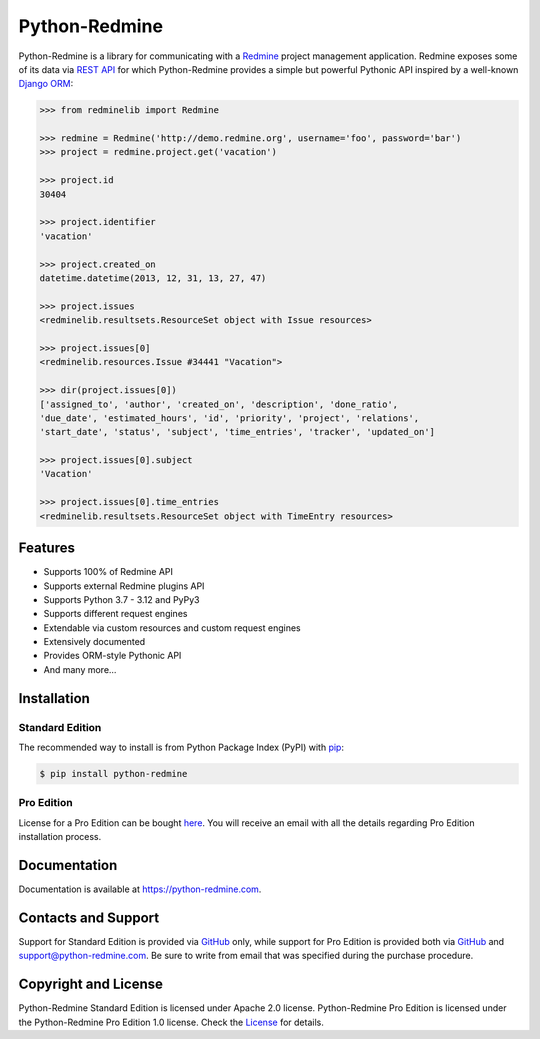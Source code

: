 Python-Redmine
==============

.. image:: https://badge.fury.io/py/python-redmine.svg
   :target: https://badge.fury.io/py/python-redmine

.. image:: https://img.shields.io/github/actions/workflow/status/maxtepkeev/python-redmine/tests.yml
   :target: https://github.com/maxtepkeev/python-redmine/actions/workflows/tests.yml

.. image:: https://img.shields.io/coverallsCoverage/github/maxtepkeev/python-redmine?branch=master
   :target: https://coveralls.io/github/maxtepkeev/python-redmine?branch=master

Python-Redmine is a library for communicating with a `Redmine <http://www.redmine.org>`__
project management application. Redmine exposes some of its data via `REST API
<http://www.redmine.org/projects/redmine/wiki/Rest_api>`__ for which Python-Redmine provides
a simple but powerful Pythonic API inspired by a well-known `Django ORM
<https://docs.djangoproject.com/en/dev/topics/db/queries/>`__:

.. code-block:: python

   >>> from redminelib import Redmine

   >>> redmine = Redmine('http://demo.redmine.org', username='foo', password='bar')
   >>> project = redmine.project.get('vacation')

   >>> project.id
   30404

   >>> project.identifier
   'vacation'

   >>> project.created_on
   datetime.datetime(2013, 12, 31, 13, 27, 47)

   >>> project.issues
   <redminelib.resultsets.ResourceSet object with Issue resources>

   >>> project.issues[0]
   <redminelib.resources.Issue #34441 "Vacation">

   >>> dir(project.issues[0])
   ['assigned_to', 'author', 'created_on', 'description', 'done_ratio',
   'due_date', 'estimated_hours', 'id', 'priority', 'project', 'relations',
   'start_date', 'status', 'subject', 'time_entries', 'tracker', 'updated_on']

   >>> project.issues[0].subject
   'Vacation'

   >>> project.issues[0].time_entries
   <redminelib.resultsets.ResourceSet object with TimeEntry resources>

Features
--------

* Supports 100% of Redmine API
* Supports external Redmine plugins API
* Supports Python 3.7 - 3.12 and PyPy3
* Supports different request engines
* Extendable via custom resources and custom request engines
* Extensively documented
* Provides ORM-style Pythonic API
* And many more...

Installation
------------

Standard Edition
++++++++++++++++

The recommended way to install is from Python Package Index (PyPI) with `pip <http://www.pip-installer.org>`__:

.. code-block:: bash

   $ pip install python-redmine

Pro Edition
+++++++++++

License for a Pro Edition can be bought
`here <https://secure.2checkout.com/order/checkout.php?PRODS=4708754&QTY=1&CART=1&CARD=1&DISABLE_SHORT_FORM_MOBILE=1>`__.
You will receive an email with all the details regarding Pro Edition installation process.

Documentation
-------------

Documentation is available at https://python-redmine.com.

Contacts and Support
--------------------

Support for Standard Edition is provided via `GitHub <https://github.com/maxtepkeev/python-redmine/issues>`__
only, while support for Pro Edition is provided both via `GitHub <https://github.com/maxtepkeev/python-redmine/issues>`__
and support@python-redmine.com. Be sure to write from email that was specified during the purchase procedure.

Copyright and License
---------------------

Python-Redmine Standard Edition is licensed under Apache 2.0 license. Python-Redmine Pro Edition is licensed
under the Python-Redmine Pro Edition 1.0 license. Check the `License <https://python-redmine.com/license.html>`__
for details.
